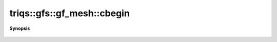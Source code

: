 ..
   Generated automatically by cpp2rst

.. highlight:: c
.. role:: red
.. role:: green
.. role:: param
.. role:: cppbrief


.. _gf_meshLTbrillouin_zoneGT_cbegin:

triqs::gfs::gf_mesh::cbegin
===========================


**Synopsis**

 .. rst-class:: cppsynopsis

    1. | cluster_mesh::const_iterator :red:`cbegin` () const
